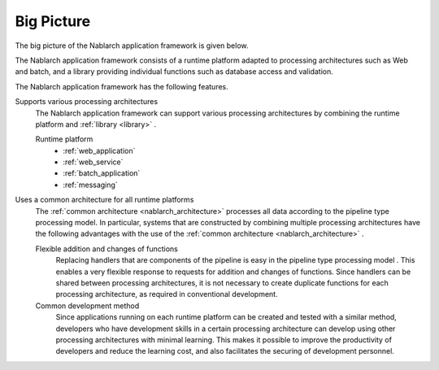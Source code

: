 .. _nablarch_big_picture:

Big Picture
============================
The big picture of the Nablarch application framework is given below.

.. image:: images/framework.png
  :scale: 80

The Nablarch application framework consists of a runtime platform adapted to processing architectures such as Web and batch, and a library providing individual functions such as database access and validation.

The Nablarch application framework has the following features.

Supports various processing architectures
 The Nablarch application framework can support various processing architectures by combining the runtime platform and :ref:`library <library>` .

 Runtime platform
  * :ref:`web_application`
  * :ref:`web_service`
  * :ref:`batch_application`
  * :ref:`messaging`

Uses a common architecture for all runtime platforms
 The :ref:`common architecture <nablarch_architecture>`  processes all data according to the pipeline type processing model. 
 In particular, systems that are constructed by combining multiple processing architectures have the following advantages with the use of the :ref:`common architecture <nablarch_architecture>` .

 Flexible addition and changes of functions
  Replacing handlers that are components of the pipeline is easy in the pipeline type processing model .
  This enables a very flexible response to requests for addition and changes of functions.
  Since handlers can be shared between processing architectures, 
  it is not necessary to create duplicate functions for each processing architecture, as required in conventional development.

 Common development method
  Since applications running on each runtime platform can be created and tested with a similar method,
  developers who have development skills in a certain processing architecture can develop using other processing architectures with minimal learning. 
  This makes it possible to improve the productivity of developers and reduce the learning cost, and also facilitates the securing of development personnel.

